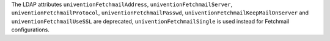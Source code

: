 The LDAP attributes ``univentionFetchmailAddress``, ``univentionFetchmailServer``, ``univentionFetchmailProtocol``, ``univentionFetchmailPasswd``, ``univentionFetchmailKeepMailOnServer`` and ``univentionFetchmailUseSSL``
are deprecated, ``univentionFetchmailSingle`` is used instead for Fetchmail configurations.